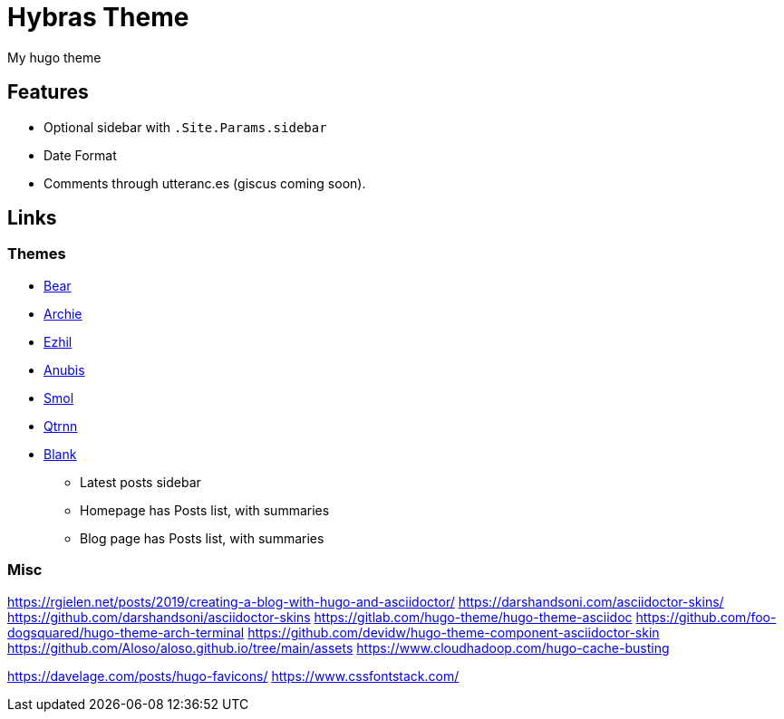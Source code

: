 = Hybras Theme

My hugo theme

== Features

* Optional sidebar with `.Site.Params.sidebar`
* Date Format
* Comments through utteranc.es (giscus coming soon).


== Links

=== Themes

* https://github.com/janraasch/hugo-bearblog[Bear]
* https://github.com/athul/archie[Archie]
* https://github.com/vividvilla/ezhil[Ezhil]
* https://github.com/Mitrichius/hugo-theme-anubis[Anubis]
* https://github.com/colorchestra/smol[Smol]
* https://git.sr.ht/~mdkcore/qtrnn-hugo-theme[Qtrnn]
* https://github.com/Vimux/blank[Blank]
** Latest posts sidebar
** Homepage has Posts list, with summaries
** Blog page has Posts list, with summaries

=== Misc

https://rgielen.net/posts/2019/creating-a-blog-with-hugo-and-asciidoctor/
https://darshandsoni.com/asciidoctor-skins/
https://github.com/darshandsoni/asciidoctor-skins
https://gitlab.com/hugo-theme/hugo-theme-asciidoc
https://github.com/foo-dogsquared/hugo-theme-arch-terminal
https://github.com/devidw/hugo-theme-component-asciidoctor-skin
https://github.com/Aloso/aloso.github.io/tree/main/assets
https://www.cloudhadoop.com/hugo-cache-busting

https://davelage.com/posts/hugo-favicons/
https://www.cssfontstack.com/
